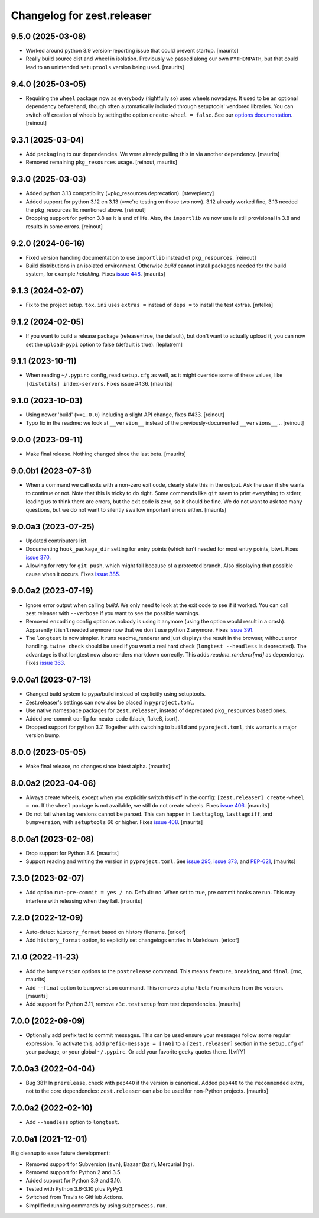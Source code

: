 Changelog for zest.releaser
===========================

9.5.0 (2025-03-08)
------------------

- Worked around python 3.9 version-reporting issue that could prevent startup.
  [maurits]

- Really build source dist and wheel in isolation.
  Previously we passed along our own ``PYTHONPATH``, but that could lead to an unintended ``setuptools`` version being used.
  [maurits]


9.4.0 (2025-03-05)
------------------

- Requiring the ``wheel`` package now as everybody (rightfully so) uses wheels
  nowadays. It used to be an optional dependency beforehand, though often automatically
  included through setuptools' vendored libraries.
  You can switch off creation of wheels by setting the option ``create-wheel = false``.
  See our `options documentation <https://zestreleaser.readthedocs.io/en/latest/options.html>`_.
  [reinout]


9.3.1 (2025-03-04)
------------------

- Add ``packaging`` to our dependencies.
  We were already pulling this in via another dependency.
  [maurits]

- Removed remaining ``pkg_resources`` usage.
  [reinout, maurits]


9.3.0 (2025-03-03)
------------------

- Added python 3.13 compatibility (=pkg_resources deprecation).
  [stevepiercy]

- Added support for python 3.12 en 3.13 (=we're testing on those two now). 3.12 already
  worked fine, 3.13 needed the pkg_resources fix mentioned above.
  [reinout]

- Dropping support for python 3.8 as it is end of life.
  Also, the ``importlib`` we now use is still provisional in 3.8 and results in some errors.
  [reinout]


9.2.0 (2024-06-16)
------------------

- Fixed version handling documentation to use ``importlib`` instead of
  ``pkg_resources``.
  [reinout]

- Build distributions in an isolated environment.
  Otherwise `build` cannot install packages needed for the build system, for example `hatchling`.
  Fixes `issue 448 <https://github.com/zestsoftware/zest.releaser/issues/448>`_.
  [maurits]


9.1.3 (2024-02-07)
------------------

- Fix to the project setup. ``tox.ini`` uses ``extras =`` instead of ``deps =`` to
  install the test extras.
  [mtelka]


9.1.2 (2024-02-05)
------------------

- If you want to build a release package (release=true, the default), but don't want to
  actually upload it, you can now set the ``upload-pypi`` option to false (default is
  true).
  [leplatrem]


9.1.1 (2023-10-11)
------------------

- When reading ``~/.pypirc`` config, read ``setup.cfg`` as well, as it might
  override some of these values, like ``[distutils] index-servers``.
  Fixes issue #436.  [maurits]


9.1.0 (2023-10-03)
------------------

- Using newer 'build' (``>=1.0.0``) including a slight API change, fixes
  #433. [reinout]

- Typo fix in the readme: we look at ``__version__`` instead of
  the previously-documented ``__versions__``... [reinout]


9.0.0 (2023-09-11)
------------------

- Make final release.  Nothing changed since the last beta.  [maurits]


9.0.0b1 (2023-07-31)
--------------------

- When a command we call exits with a non-zero exit code, clearly state this in the output.
  Ask the user if she wants to continue or not.
  Note that this is tricky to do right.  Some commands like ``git`` seem to print everything to stderr,
  leading us to think there are errors, but the exit code is zero, so it should be fine.
  We do not want to ask too many questions, but we do not want to silently swallow important errors either.
  [maurits]


9.0.0a3 (2023-07-25)
--------------------

- Updated contributors list.

- Documenting ``hook_package_dir`` setting for entry points (which isn't
  needed for most entry points, btw).
  Fixes `issue 370 <https://github.com/zestsoftware/zest.releaser/issues/370>`_.

- Allowing for retry for ``git push``, which might fail because of a protected
  branch. Also displaying that possible cause when it occurs. Fixes `issue 385
  <https://github.com/zestsoftware/zest.releaser/issues/385>`_.


9.0.0a2 (2023-07-19)
--------------------

- Ignore error output when calling `build`.
  We only need to look at the exit code to see if it worked.
  You can call zest.releaser with ``--verbose`` if you want
  to see the possible warnings.

- Removed ``encoding`` config option as nobody is using it anymore (using the
  option would result in a crash). Apparently it isn't needed anymore now that
  we don't use python 2 anymore. Fixes `issue 391
  <https://github.com/zestsoftware/zest.releaser/issues/391>`_.

- The ``longtest`` is now simpler. It runs readme_renderer and just displays
  the result in the browser, without error handling. ``twine check`` should be
  used if you want a real hard check (``longtest --headless`` is
  deprecated). The advantage is that longtest now also renders markdown
  correctly.  This adds `readme_renderer[md]` as dependency.
  Fixes `issue 363 <https://github.com/zestsoftware/zest.releaser/issues/363>`_.


9.0.0a1 (2023-07-13)
--------------------

- Changed build system to pypa/build instead of explicitly using
  setuptools.

- Zest.releaser's settings can now also be placed in ``pyproject.toml``.

- Use native namespace packages for ``zest.releaser``, instead of
  deprecated ``pkg_resources`` based ones.

- Added pre-commit config for neater code (black, flake8, isort).

- Dropped support for python 3.7. Together with switching to ``build`` and
  ``pyproject.toml``, this warrants a major version bump.


8.0.0 (2023-05-05)
------------------

- Make final release, no changes since latest alpha.  [maurits]


8.0.0a2 (2023-04-06)
--------------------

- Always create wheels, except when you explicitly switch this off in the config:
  ``[zest.releaser] create-wheel = no``.
  If the ``wheel`` package is not available, we still do not create wheels.
  Fixes `issue 406 <https://github.com/zestsoftware/zest.releaser/issues/406>`_.
  [maurits]

- Do not fail when tag versions cannot be parsed.
  This can happen in ``lasttaglog``, ``lasttagdiff``, and ``bumpversion``, with ``setuptools`` 66 or higher.
  Fixes `issue 408 <https://github.com/zestsoftware/zest.releaser/issues/408>`_.
  [maurits]


8.0.0a1 (2023-02-08)
--------------------

- Drop support for Python 3.6.  [maurits]

- Support reading and writing the version in ``pyproject.toml``.
  See `issue 295 <https://github.com/zestsoftware/zest.releaser/issues/295>`_,
  `issue 373 <https://github.com/zestsoftware/zest.releaser/issues/373>`_,
  and `PEP-621 <https://peps.python.org/pep-0621/>`_,
  [maurits]


7.3.0 (2023-02-07)
------------------

- Add option ``run-pre-commit = yes / no``.
  Default: no.
  When set to true, pre commit hooks are run.
  This may interfere with releasing when they fail.
  [maurits]


7.2.0 (2022-12-09)
------------------

- Auto-detect ``history_format`` based on history filename.
  [ericof]

- Add ``history_format`` option, to explicitly set changelogs
  entries in Markdown.
  [ericof]


7.1.0 (2022-11-23)
------------------

- Add the ``bumpversion`` options to the ``postrelease`` command.
  This means ``feature``, ``breaking``, and ``final``.
  [rnc, maurits]

- Add ``--final`` option to ``bumpversion`` command.
  This removes alpha / beta / rc markers from the version.
  [maurits]

- Add support for Python 3.11, remove ``z3c.testsetup`` from test dependencies.  [maurits]


7.0.0 (2022-09-09)
------------------

- Optionally add prefix text to commit messages.  This can be used ensure your messages follow some regular expression.
  To activate this, add ``prefix-message = [TAG]`` to a ``[zest.releaser]``
  section in the ``setup.cfg`` of your package, or your global
  ``~/.pypirc``.  Or add your favorite geeky quotes there.
  [LvffY]


7.0.0a3 (2022-04-04)
--------------------

- Bug 381: In ``prerelease``, check with ``pep440`` if the version is canonical.
  Added ``pep440`` to the ``recommended`` extra, not to the core dependencies:
  ``zest.releaser`` can also be used for non-Python projects.
  [maurits]


7.0.0a2 (2022-02-10)
--------------------

- Add ``--headless`` option to ``longtest``.


7.0.0a1 (2021-12-01)
--------------------

Big cleanup to ease future development:

- Removed support for Subversion (``svn``), Bazaar (``bzr``), Mercurial (``hg``).

- Removed support for Python 2 and 3.5.

- Added support for Python 3.9 and 3.10.

- Tested with Python 3.6-3.10 plus PyPy3.

- Switched from Travis to GitHub Actions.

- Simplified running commands by using ``subprocess.run``.


.. # Note: for older changes see ``doc/sources/changelog.rst``.
